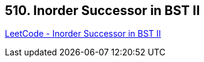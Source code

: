 == 510. Inorder Successor in BST II

https://leetcode.com/problems/inorder-successor-in-bst-ii/[LeetCode - Inorder Successor in BST II]

